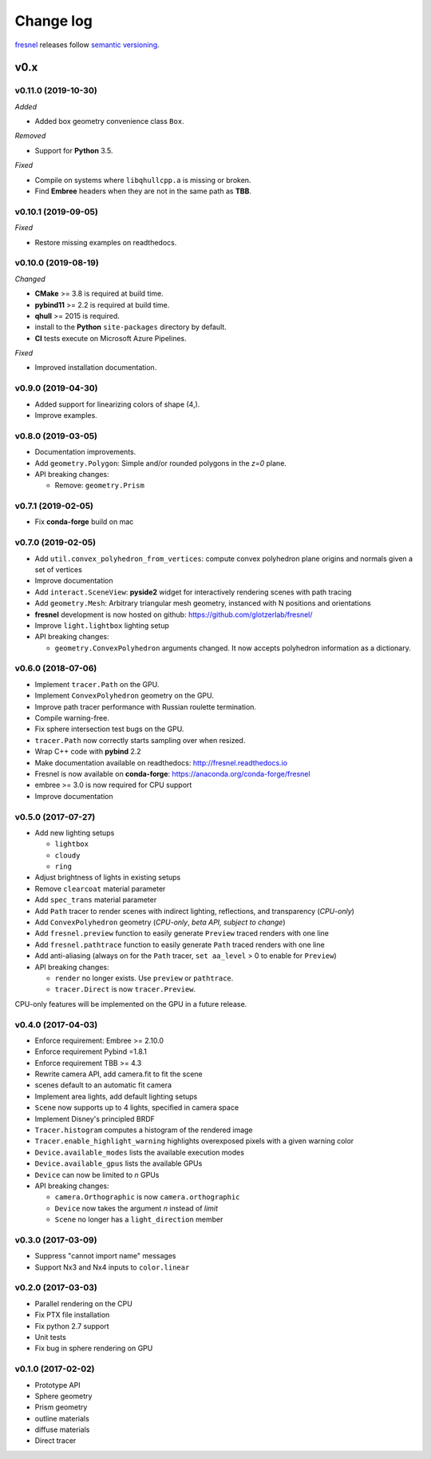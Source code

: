 Change log
==========

`fresnel <https://github.com/glotzerlab/fresnel>`_ releases follow `semantic versioning <https://semver.org/>`_.

v0.x
----

v0.11.0 (2019-10-30)
^^^^^^^^^^^^^^^^^^^^

*Added*

*  Added box geometry convenience class ``Box``.

*Removed*

* Support for **Python** 3.5.

*Fixed*

* Compile on systems where ``libqhullcpp.a`` is missing or broken.
* Find **Embree** headers when they are not in the same path as **TBB**.

v0.10.1 (2019-09-05)
^^^^^^^^^^^^^^^^^^^^

*Fixed*

* Restore missing examples on readthedocs.

v0.10.0 (2019-08-19)
^^^^^^^^^^^^^^^^^^^^

*Changed*

* **CMake** >= 3.8 is required at build time.
* **pybind11** >= 2.2 is required at build time.
* **qhull** >= 2015 is required.
* install to the **Python** ``site-packages`` directory by default.
* **CI** tests execute on Microsoft Azure Pipelines.

*Fixed*

* Improved installation documentation.


v0.9.0 (2019-04-30)
^^^^^^^^^^^^^^^^^^^

* Added support for linearizing colors of shape (4,).
* Improve examples.

v0.8.0 (2019-03-05)
^^^^^^^^^^^^^^^^^^^

* Documentation improvements.
* Add ``geometry.Polygon``: Simple and/or rounded polygons in the *z=0* plane.
* API breaking changes:

  * Remove: ``geometry.Prism``

v0.7.1 (2019-02-05)
^^^^^^^^^^^^^^^^^^^

* Fix **conda-forge** build on mac

v0.7.0 (2019-02-05)
^^^^^^^^^^^^^^^^^^^
* Add ``util.convex_polyhedron_from_vertices``: compute convex polyhedron plane origins and normals given a set of vertices
* Improve documentation
* Add ``interact.SceneView``: **pyside2** widget for interactively rendering scenes with path tracing
* Add ``geometry.Mesh``: Arbitrary triangular mesh geometry, instanced with N positions and orientations
* **fresnel** development is now hosted on github: https://github.com/glotzerlab/fresnel/
* Improve ``light.lightbox`` lighting setup
* API breaking changes:

  * ``geometry.ConvexPolyhedron`` arguments changed. It now accepts polyhedron information as a dictionary.

v0.6.0 (2018-07-06)
^^^^^^^^^^^^^^^^^^^

* Implement ``tracer.Path`` on the GPU.
* Implement ``ConvexPolyhedron`` geometry on the GPU.
* Improve path tracer performance with Russian roulette termination.
* Compile warning-free.
* Fix sphere intersection test bugs on the GPU.
* ``tracer.Path`` now correctly starts sampling over when resized.
* Wrap C++ code with **pybind** 2.2
* Make documentation available on readthedocs: http://fresnel.readthedocs.io
* Fresnel is now available on **conda-forge**: https://anaconda.org/conda-forge/fresnel
* embree >= 3.0 is now required for CPU support
* Improve documentation

v0.5.0 (2017-07-27)
^^^^^^^^^^^^^^^^^^^

* Add new lighting setups

  * ``lightbox``
  * ``cloudy``
  * ``ring``

* Adjust brightness of lights in existing setups
* Remove ``clearcoat`` material parameter
* Add ``spec_trans`` material parameter
* Add ``Path`` tracer to render scenes with indirect lighting, reflections, and transparency (\ *CPU-only*\ )
* Add ``ConvexPolyhedron`` geometry (\ *CPU-only*\ , *beta API, subject to change*\ )
* Add ``fresnel.preview`` function to easily generate ``Preview`` traced renders with one line
* Add ``fresnel.pathtrace`` function to easily generate ``Path`` traced renders with one line
* Add anti-aliasing (always on for the ``Path`` tracer, ``set aa_level`` > 0 to enable for ``Preview``\ )
* API breaking changes:

  * ``render`` no longer exists. Use ``preview`` or ``pathtrace``.
  * ``tracer.Direct`` is now ``tracer.Preview``.

CPU-only features will be implemented on the GPU in a future release.

v0.4.0 (2017-04-03)
^^^^^^^^^^^^^^^^^^^

* Enforce requirement: Embree >= 2.10.0
* Enforce requirement Pybind =1.8.1
* Enforce requirement TBB >= 4.3
* Rewrite camera API, add camera.fit to fit the scene
* scenes default to an automatic fit camera
* Implement area lights, add default lighting setups
* ``Scene`` now supports up to 4 lights, specified in camera space
* Implement Disney's principled BRDF
* ``Tracer.histogram`` computes a histogram of the rendered image
* ``Tracer.enable_highlight_warning`` highlights overexposed pixels with a given warning color
* ``Device.available_modes`` lists the available execution modes
* ``Device.available_gpus`` lists the available GPUs
* ``Device`` can now be limited to *n* GPUs
* API breaking changes:

  * ``camera.Orthographic`` is now ``camera.orthographic``
  * ``Device`` now takes the argument *n* instead of *limit*
  * ``Scene`` no longer has a ``light_direction`` member

v0.3.0 (2017-03-09)
^^^^^^^^^^^^^^^^^^^

* Suppress "cannot import name" messages
* Support Nx3 and Nx4 inputs to ``color.linear``

v0.2.0 (2017-03-03)
^^^^^^^^^^^^^^^^^^^

* Parallel rendering on the CPU
* Fix PTX file installation
* Fix python 2.7 support
* Unit tests
* Fix bug in sphere rendering on GPU

v0.1.0 (2017-02-02)
^^^^^^^^^^^^^^^^^^^

* Prototype API
* Sphere geometry
* Prism geometry
* outline materials
* diffuse materials
* Direct tracer

